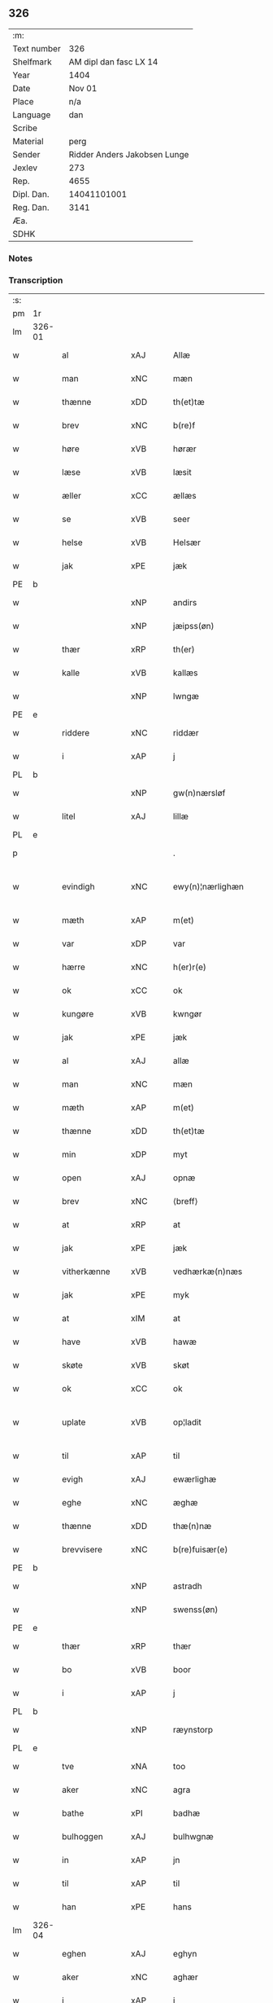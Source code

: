** 326
| :m:         |                              |
| Text number |                          326 |
| Shelfmark   |       AM dipl dan fasc LX 14 |
| Year        |                         1404 |
| Date        |                       Nov 01 |
| Place       |                          n/a |
| Language    |                          dan |
| Scribe      |                              |
| Material    |                         perg |
| Sender      | Ridder Anders Jakobsen Lunge |
| Jexlev      |                          273 |
| Rep.        |                         4655 |
| Dipl. Dan.  |                  14041101001 |
| Reg. Dan.   |                         3141 |
| Æa.         |                              |
| SDHK        |                              |

*** Notes


*** Transcription
| :s: |        |                |      |   |   |                    |                 |   |   |   |   |     |   |   |    |               |
| pm  | 1r     |                |      |   |   |                    |                 |   |   |   |   |     |   |   |    |               |
| lm  | 326-01 |                |      |   |   |                    |                 |   |   |   |   |     |   |   |    |               |
| w   |        | al             | xAJ  |   |   | Allæ               | Allæ            |   |   |   |   | dan |   |   |    |        326-01 |
| w   |        | man            | xNC  |   |   | mæn                | mæ             |   |   |   |   | dan |   |   |    |        326-01 |
| w   |        | thænne         | xDD  |   |   | th(et)tæ           | thꝫtæ           |   |   |   |   | dan |   |   |    |        326-01 |
| w   |        | brev           | xNC  |   |   | b(re)f             | bͤf              |   |   |   |   | dan |   |   |    |        326-01 |
| w   |        | høre           | xVB  |   |   | hørær              | hørær           |   |   |   |   | dan |   |   |    |        326-01 |
| w   |        | læse           | xVB  |   |   | læsit              | læſıt           |   |   |   |   | dan |   |   |    |        326-01 |
| w   |        | æller          | xCC  |   |   | ællæs              | ællæ           |   |   |   |   | dan |   |   |    |        326-01 |
| w   |        | se             | xVB  |   |   | seer               | ſeer            |   |   |   |   | dan |   |   |    |        326-01 |
| w   |        | helse          | xVB  |   |   | Helsær             | Helſær          |   |   |   |   | dan |   |   |    |        326-01 |
| w   |        | jak            | xPE  |   |   | jæk                | ȷæk             |   |   |   |   | dan |   |   |    |        326-01 |
| PE  | b      |                |      |   |   |                    |                 |   |   |   |   |     |   |   |    |               |
| w   |        |                | xNP  |   |   | andirs             | andır          |   |   |   |   | dan |   |   |    |        326-01 |
| w   |        |                | xNP  |   |   | jæipss(øn)         | ȷæıpſ          |   |   |   |   | dan |   |   |    |        326-01 |
| w   |        | thær           | xRP  |   |   | th(er)             | th             |   |   |   |   | dan |   |   |    |        326-01 |
| w   |        | kalle          | xVB  |   |   | kallæs             | kallæ          |   |   |   |   | dan |   |   |    |        326-01 |
| w   |        |                | xNP  |   |   | lwngæ              | lwngæ           |   |   |   |   | dan |   |   |    |        326-01 |
| PE  | e      |                |      |   |   |                    |                 |   |   |   |   |     |   |   |    |               |
| w   |        | riddere        | xNC  |   |   | riddær             | rıddær          |   |   |   |   | dan |   |   |    |        326-01 |
| w   |        | i              | xAP  |   |   | j                  | ȷ               |   |   |   |   | dan |   |   |    |        326-01 |
| PL  | b      |                |      |   |   |                    |                 |   |   |   |   |     |   |   |    |               |
| w   |        |                | xNP  |   |   | gw(n)nærsløf       | gw̅nærſløf       |   |   |   |   | dan |   |   |    |        326-01 |
| w   |        | litel          | xAJ  |   |   | lillæ              | lıllæ           |   |   |   |   | dan |   |   |    |        326-01 |
| PL  | e      |                |      |   |   |                    |                 |   |   |   |   |     |   |   |    |               |
| p   |        |                |      |   |   | .                  | .               |   |   |   |   | dan |   |   |    |        326-01 |
| w   |        | evindigh       | xNC  |   |   | ewy(n)¦nærlighæn   | ewy̅¦nærlıghæ   |   |   |   |   | dan |   |   |    | 326-01—326-02 |
| w   |        | mæth           | xAP  |   |   | m(et)              | mꝫ              |   |   |   |   | dan |   |   |    |        326-02 |
| w   |        | var            | xDP  |   |   | var                | var             |   |   |   |   | dan |   |   |    |        326-02 |
| w   |        | hærre          | xNC  |   |   | h(er)r(e)          | h̅r             |   |   |   |   | dan |   |   |    |        326-02 |
| w   |        | ok             | xCC  |   |   | ok                 | ok              |   |   |   |   | dan |   |   |    |        326-02 |
| w   |        | kungøre        | xVB  |   |   | kwngør             | kwngøꝛ          |   |   |   |   | dan |   |   |    |        326-02 |
| w   |        | jak            | xPE  |   |   | jæk                | ȷæk             |   |   |   |   | dan |   |   |    |        326-02 |
| w   |        | al             | xAJ  |   |   | allæ               | allæ            |   |   |   |   | dan |   |   |    |        326-02 |
| w   |        | man            | xNC  |   |   | mæn                | mæ             |   |   |   |   | dan |   |   |    |        326-02 |
| w   |        | mæth           | xAP  |   |   | m(et)              | mꝫ              |   |   |   |   | dan |   |   |    |        326-02 |
| w   |        | thænne         | xDD  |   |   | th(et)tæ           | thꝫtæ           |   |   |   |   | dan |   |   |    |        326-02 |
| w   |        | min            | xDP  |   |   | myt                | myt             |   |   |   |   | dan |   |   |    |        326-02 |
| w   |        | open           | xAJ  |   |   | opnæ               | opnæ            |   |   |   |   | dan |   |   |    |        326-02 |
| w   |        | brev           | xNC  |   |   | ⟨breff⟩            | ⟨breff⟩         |   |   |   |   | dan |   |   |    |        326-02 |
| w   |        | at             | xRP  |   |   | at                 | at              |   |   |   |   | dan |   |   |    |        326-02 |
| w   |        | jak            | xPE  |   |   | jæk                | ȷæk             |   |   |   |   | dan |   |   |    |        326-02 |
| w   |        | vitherkænne    | xVB  |   |   | vedhærkæ(n)næs     | vedhærkæ̅næ     |   |   |   |   | dan |   |   |    |        326-02 |
| w   |        | jak            | xPE  |   |   | myk                | myk             |   |   |   |   | dan |   |   |    |        326-02 |
| w   |        | at             | xIM  |   |   | at                 | at              |   |   |   |   | dan |   |   |    |        326-02 |
| w   |        | have           | xVB  |   |   | hawæ               | hawæ            |   |   |   |   | dan |   |   |    |        326-02 |
| w   |        | skøte          | xVB  |   |   | skøt               | ſkøt            |   |   |   |   | dan |   |   |    |        326-02 |
| w   |        | ok             | xCC  |   |   | ok                 | ok              |   |   |   |   | dan |   |   |    |        326-02 |
| w   |        | uplate         | xVB  |   |   | op¦ladit           | op¦ladıt        |   |   |   |   | dan |   |   |    | 326-02—326-03 |
| w   |        | til            | xAP  |   |   | til                | tıl             |   |   |   |   | dan |   |   |    |        326-03 |
| w   |        | evigh          | xAJ  |   |   | ewærlighæ          | ewærlıghæ       |   |   |   |   | dan |   |   |    |        326-03 |
| w   |        | eghe           | xNC  |   |   | æghæ               | æghæ            |   |   |   |   | dan |   |   |    |        326-03 |
| w   |        | thænne         | xDD  |   |   | thæ(n)næ           | thæ̅næ           |   |   |   |   | dan |   |   |    |        326-03 |
| w   |        | brevvisere     | xNC  |   |   | b(re)fuisær(e)     | bͤfuiſær        |   |   |   |   | dan |   |   |    |        326-03 |
| PE  | b      |                |      |   |   |                    |                 |   |   |   |   |     |   |   |    |               |
| w   |        |                | xNP  |   |   | astradh            | astradh         |   |   |   |   | dan |   |   |    |        326-03 |
| w   |        |                | xNP  |   |   | swenss(øn)         | ſwenſ          |   |   |   |   | dan |   |   |    |        326-03 |
| PE  | e      |                |      |   |   |                    |                 |   |   |   |   |     |   |   |    |               |
| w   |        | thær           | xRP  |   |   | thær               | thær            |   |   |   |   | dan |   |   |    |        326-03 |
| w   |        | bo             | xVB  |   |   | boor               | booꝛ            |   |   |   |   | dan |   |   |    |        326-03 |
| w   |        | i              | xAP  |   |   | j                  | ȷ               |   |   |   |   | dan |   |   |    |        326-03 |
| PL  | b      |                |      |   |   |                    |                 |   |   |   |   |     |   |   |    |               |
| w   |        |                | xNP  |   |   | ræynstorp          | ræynſtoꝛp       |   |   |   |   | dan |   |   |    |        326-03 |
| PL  | e      |                |      |   |   |                    |                 |   |   |   |   |     |   |   |    |               |
| w   |        | tve            | xNA  |   |   | too                | too             |   |   |   |   | dan |   |   |    |        326-03 |
| w   |        | aker           | xNC  |   |   | agra               | agra            |   |   |   |   | dan |   |   |    |        326-03 |
| w   |        | bathe          | xPI  |   |   | badhæ              | badhæ           |   |   |   |   | dan |   |   |    |        326-03 |
| w   |        | bulhoggen      | xAJ  |   |   | bulhwgnæ           | bulhwgnæ        |   |   |   |   | dan |   |   |    |        326-03 |
| w   |        | in             | xAP  |   |   | jn                 | ȷn              |   |   |   |   | dan |   |   |    |        326-03 |
| w   |        | til            | xAP  |   |   | til                | tıl             |   |   |   |   | dan |   |   |    |        326-03 |
| w   |        | han            | xPE  |   |   | hans               | han            |   |   |   |   | dan |   |   |    |        326-03 |
| lm  | 326-04 |                |      |   |   |                    |                 |   |   |   |   |     |   |   |    |               |
| w   |        | eghen          | xAJ  |   |   | eghyn              | eghy           |   |   |   |   | dan |   |   |    |        326-04 |
| w   |        | aker           | xNC  |   |   | aghær              | aghær           |   |   |   |   | dan |   |   |    |        326-04 |
| w   |        | i              | xAP  |   |   | j                  | ȷ               |   |   |   |   | dan |   |   |    |        326-04 |
| w   |        |                | xNP  |   |   | bagnæ⸠hy⸡va(n)ghyn | bagnæ⸠hy⸡va̅ghy |   |   |   |   | dan |   |   |    |        326-04 |
| p   |        |                |      |   |   | .                  | .               |   |   |   |   | dan |   |   |    |        326-04 |
| w   |        | thæn           | xAT  |   |   | the                | the             |   |   |   |   | dan |   |   |    |        326-04 |
| w   |        | thær           | xRP  |   |   | th(er)             | th             |   |   |   |   | dan |   |   |    |        326-04 |
| w   |        | for            | xAV  |   |   | førræ              | føꝛræ           |   |   |   |   | dan |   |   |    |        326-04 |
| w   |        | ligje          | xVB  |   |   | laghæ              | laghæ           |   |   |   |   | dan |   |   |    |        326-04 |
| w   |        | til            | xAP  |   |   | til                | tıl             |   |   |   |   | dan |   |   |    |        326-04 |
| PL  | b      |                |      |   |   |                    |                 |   |   |   |   |     |   |   |    |               |
| w   |        |                | xNP  |   |   | jnggemars          | ȷnggemar       |   |   |   |   | dan |   |   |    |        326-04 |
| w   |        | garth          | xNC  |   |   | gardh              | gardh           |   |   |   |   | dan |   |   |    |        326-04 |
| PL  | e      |                |      |   |   |                    |                 |   |   |   |   |     |   |   |    |               |
| w   |        | i              | xAP  |   |   | j                  | ȷ               |   |   |   |   | dan |   |   |    |        326-04 |
| PL  | b      |                |      |   |   |                    |                 |   |   |   |   |     |   |   |    |               |
| w   |        |                | xNP  |   |   | gw(n)nærsløf       | gw̅nærſløf       |   |   |   |   | dan |   |   |    |        326-04 |
| w   |        | litel          | xAJ  |   |   | lillæ              | lıllæ           |   |   |   |   | dan |   |   |    |        326-04 |
| PL  | e      |                |      |   |   |                    |                 |   |   |   |   |     |   |   |    |               |
| p   |        |                |      |   |   | .                  | .               |   |   |   |   | dan |   |   |    |        326-04 |
| w   |        | ok             | xCC  |   |   | ok                 | ok              |   |   |   |   | dan |   |   |    |        326-04 |
| w   |        | mughe          | xVB  |   |   | ma                 | ma              |   |   |   |   | dan |   |   |    |        326-04 |
| w   |        | thær           | xRP  |   |   | th(er)             | th             |   |   |   |   | dan |   |   |    |        326-04 |
| w   |        | sa             | xVB  |   |   | saas               | ſaa            |   |   |   |   | dan |   |   |    |        326-04 |
| w   |        | upovena        | xAP  |   |   | panæ               | panæ            |   |   |   |   | dan |   |   |    |        326-04 |
| w   |        | hvar           | xAV  |   |   | hwar               | hwar            |   |   |   |   | dan |   |   |    |        326-04 |
| w   |        | thæn           | xAT  |   |   | thæn               | thæn            |   |   |   |   | dan |   |   |    |        326-04 |
| lm  | 326-05 |                |      |   |   |                    |                 |   |   |   |   |     |   |   |    |               |
| w   |        | aker           | xNC  |   |   | agh(er)            | agh            |   |   |   |   | dan |   |   |    |        326-05 |
| w   |        | tve            | xNA  |   |   | too                | too             |   |   |   |   | dan |   |   |    |        326-05 |
| w   |        | skæppe         | xNC  |   |   | skiæppær           | ſkıæær         |   |   |   |   | dan |   |   |    |        326-05 |
| w   |        | korn           | xNC  |   |   | korn               | koꝛ            |   |   |   |   | dan |   |   |    |        326-05 |
| p   |        |                |      |   |   | .                  | .               |   |   |   |   | dan |   |   |    |        326-05 |
| w   |        | ok             | xCC  |   |   | ok                 | ok              |   |   |   |   | dan |   |   |    |        326-05 |
| w   |        | en             | xNA  |   |   | en                 | e              |   |   |   |   | dan |   |   |    |        326-05 |
| w   |        | aker           | xNC  |   |   | agh(er)            | agh            |   |   |   |   | dan |   |   |    |        326-05 |
| w   |        | i              | xAP  |   |   | j                  | j               |   |   |   |   | dan |   |   |    |        326-05 |
| w   |        | thæn           | xAT  |   |   | thæn               | thæ            |   |   |   |   | dan |   |   |    |        326-05 |
| w   |        | øster          | xAJ  |   |   | østræ              | øſtræ           |   |   |   |   | dan |   |   |    |        326-05 |
| w   |        | sjovang        | xNC  |   |   | syøwang            | ſyøwang         |   |   |   |   | dan |   |   |    |        326-05 |
| w   |        | hvilik         | xPI  |   |   | hwilkæn            | hwılkæ         |   |   |   |   | dan |   |   |    |        326-05 |
| w   |        | thær           | xRP  |   |   | th(er)             | th             |   |   |   |   | dan |   |   |    |        326-05 |
| w   |        | ligje          | xVB  |   |   | ligg(er)           | lıgg           |   |   |   |   | dan |   |   |    |        326-05 |
| w   |        | upovena        | xAP  |   |   | panæ               | panæ            |   |   |   |   | dan |   |   |    |        326-05 |
| PL  | b      |                |      |   |   |                    |                 |   |   |   |   |     |   |   |    |               |
| w   |        | hyld           | xNC  |   |   | hyllæ              | hyllæ           |   |   |   |   | dan |   |   |    |        326-05 |
| w   |        | aker           | xNC  |   |   | agh(er)            | agh            |   |   |   |   | dan |   |   |    |        326-05 |
| PL  | e      |                |      |   |   |                    |                 |   |   |   |   |     |   |   |    |               |
| p   |        |                |      |   |   | .                  | .               |   |   |   |   | dan |   |   |    |        326-05 |
| w   |        | ostæn          | xAV  |   |   | østæn              | øſtæ           |   |   |   |   | dan |   |   |    |        326-05 |
| w   |        | næst           | xAP  |   |   | næst               | næſt            |   |   |   |   | dan |   |   |    |        326-05 |
| w   |        | stenrykel      | xNC  |   |   | stenrwgelyn        | ſtenrwgelý     |   |   |   |   | dan |   |   |    |        326-05 |
| w   |        | thæn           | xAT  |   |   | thæn               | thæn            |   |   |   |   | dan |   |   |    |        326-05 |
| w   |        | sum            | xRP  |   |   | swm                | ſw             |   |   |   |   | dan |   |   |    |        326-05 |
| lm  | 326-06 |                |      |   |   |                    |                 |   |   |   |   |     |   |   |    |               |
| w   |        | næst           | xAP  |   |   | næst               | næſt            |   |   |   |   | dan |   |   |    |        326-06 |
| w   |        | by             | xNC  |   |   | byn                | byn             |   |   |   |   | dan |   |   |    |        326-06 |
| w   |        | være           | xVB  |   |   | ær                 | ær              |   |   |   |   | dan |   |   |    |        326-06 |
| p   |        |                |      |   |   | .                  | .               |   |   |   |   | dan |   |   |    |        326-06 |
| w   |        | thæn           | xAT  |   |   | thæn               | thæn            |   |   |   |   | dan |   |   |    |        326-06 |
| w   |        | sum            | xRP  |   |   | swm                | ſw             |   |   |   |   | dan |   |   |    |        326-06 |
| w   |        | ok             | xAV  |   |   | ok                 | ok              |   |   |   |   | dan |   |   |    |        326-06 |
| w   |        | for            | xAV  |   |   | førræ              | føꝛræ           |   |   |   |   | dan |   |   |    |        326-06 |
| w   |        | ligje          | xVB  |   |   | laa                | laa             |   |   |   |   | dan |   |   |    |        326-06 |
| w   |        | til            | xAP  |   |   | til                | til             |   |   |   |   | dan |   |   |    |        326-06 |
| PL  | b      |                |      |   |   |                    |                 |   |   |   |   |     |   |   |    |               |
| w   |        |                | xNP  |   |   | jngemars           | ȷngemar        |   |   |   |   | dan |   |   |    |        326-06 |
| w   |        | garth          | xNC  |   |   | gardh              | gardh           |   |   |   |   | dan |   |   |    |        326-06 |
| PL  | e      |                |      |   |   |                    |                 |   |   |   |   |     |   |   |    |               |
| p   |        |                |      |   |   | .                  | .               |   |   |   |   | dan |   |   |    |        326-06 |
| w   |        | ok             | xCC  |   |   | ok                 | ok              |   |   |   |   | dan |   |   |    |        326-06 |
| w   |        | mughe          | xVB  |   |   | ma                 | ma              |   |   |   |   | dan |   |   |    |        326-06 |
| w   |        | thær           | xAV  |   |   | th(er)             | th             |   |   |   |   | dan |   |   |    |        326-06 |
| w   |        | sa             | xVB  |   |   | saas               | ſaa            |   |   |   |   | dan |   |   |    |        326-06 |
| w   |        | a              | xAP  |   |   | a                  | a               |   |   |   |   | dan |   |   |    |        326-06 |
| w   |        | tve            | xNA  |   |   | too                | too             |   |   |   |   | dan |   |   |    |        326-06 |
| w   |        | skæppe         | xNC  |   |   | skiæppær           | ſkiæær         |   |   |   |   | dan |   |   |    |        326-06 |
| w   |        | korn           | xNC  |   |   | korn               | koꝛ            |   |   |   |   | dan |   |   |    |        326-06 |
| p   |        |                |      |   |   | .                  | .               |   |   |   |   | dan |   |   |    |        326-06 |
| w   |        | fare           | xAP  |   |   | for                | foꝛ             |   |   |   |   | dan |   |   |    |        326-06 |
| w   |        | sva            | xAV  |   |   | swa                | ſwa             |   |   |   |   | dan |   |   |    |        326-06 |
| w   |        | mikel          | xAJ  |   |   | meghyn             | meghy          |   |   |   |   | dan |   |   |    |        326-06 |
| w   |        | aker           | xNC  |   |   | agh(er)            | agh            |   |   |   |   | dan |   |   |    |        326-06 |
| w   |        | ok             | xCC  |   |   | ok                 | ok              |   |   |   |   | dan |   |   |    |        326-06 |
| w   |        | æng            | xNC  |   |   | æn¦gh              | æn¦gh           |   |   |   |   | dan |   |   |    | 326-06—326-07 |
| w   |        | skogh          | xNC  |   |   | skow               | ſkow            |   |   |   |   | dan |   |   |    |        326-07 |
| w   |        | ok             | xCC  |   |   | ok                 | ok              |   |   |   |   | dan |   |   |    |        326-07 |
| w   |        | al             | xAJ  |   |   | al                 | al              |   |   |   |   | dan |   |   |    |        326-07 |
| w   |        | thæn           | xAT  |   |   | thæn               | thæ            |   |   |   |   | dan |   |   |    |        326-07 |
| w   |        | rættighhet     | xNC  |   |   | ræktowhet          | ræktowhet       |   |   |   |   | dan |   |   |    |        326-07 |
| w   |        | thæn           | xPD  |   |   | th(er)             | th             |   |   |   |   | dan |   |   |    |        326-07 |
| w   |        | fornævnd       | xAJ  |   |   | for(nefnde)        | foꝛͩͤ             |   |   |   |   | dan |   |   |    |        326-07 |
| w   |        |                | xNP  |   |   | astradh            | aſtradh         |   |   |   |   | dan |   |   |    |        326-07 |
| w   |        |                | xNP  |   |   | swenss(øn)         | ſwens          |   |   |   |   | dan |   |   |    |        326-07 |
| w   |        | have           | xVB  |   |   | hafdhæ             | hafdhæ          |   |   |   |   | dan |   |   |    |        326-07 |
| w   |        | fran           | xAP  |   |   | fran               | fra            |   |   |   |   | dan |   |   |    |        326-07 |
| PL  | b      |                |      |   |   |                    |                 |   |   |   |   |     |   |   |    |               |
| w   |        |                | xNP  |   |   | bawlssæ            | bawlſſæ         |   |   |   |   | dan |   |   |    |        326-07 |
| w   |        | sjo            | xNC  |   |   | syø                | ſyø             |   |   |   |   | dan |   |   |    |        326-07 |
| PL  | e      |                |      |   |   |                    |                 |   |   |   |   |     |   |   |    |               |
| p   |        |                |      |   |   | .                  | .               |   |   |   |   | dan |   |   |    |        326-07 |
| w   |        | ok             | xCC  |   |   | ok                 | ok              |   |   |   |   | dan |   |   |    |        326-07 |
| w   |        | sva            | xAV  |   |   | swa                | swa             |   |   |   |   | dan |   |   |    |        326-07 |
| w   |        | op             | xAP  |   |   | op                 | op              |   |   |   |   | dan |   |   |    |        326-07 |
| w   |        | at             | xAP  |   |   | at                 | at              |   |   |   |   | dan |   |   |    |        326-07 |
| w   |        | sand+bæk       | xNC  |   |   | sandbækkæn         | ſandbækkæ      |   |   |   |   | dan |   |   |    |        326-07 |
| p   |        |                |      |   |   | .                  | .               |   |   |   |   | dan |   |   |    |        326-07 |
| w   |        | thæn           | xAT  |   |   | th(et)             | thꝫ             |   |   |   |   | dan |   |   |    |        326-07 |
| w   |        | sum            | xRP  |   |   | swm                | sw             |   |   |   |   | dan |   |   |    |        326-07 |
| w   |        | væsten         | xAP  |   |   | væs¦tæn            | væſ¦tæ         |   |   |   |   | dan |   |   |    | 326-07-326-08 |
| w   |        | for            | xAP  |   |   | far(e)             | far            |   |   |   |   | dan |   |   |    |        326-08 |
| w   |        | være           | xVB  |   |   | ær                 | ær              |   |   |   |   | dan |   |   |    |        326-08 |
| p   |        |                |      |   |   | .                  | .               |   |   |   |   | dan |   |   |    |        326-08 |
| w   |        | thvær          | xAV  |   |   | thwert             | thwert          |   |   |   |   | dan |   |   |    |        326-08 |
| w   |        | yver           | xAP  |   |   | jwær               | ȷwær            |   |   |   |   | dan |   |   |    |        326-08 |
| PL  | b      |                |      |   |   |                    |                 |   |   |   |   |     |   |   |    |               |
| w   |        | tove           | xNP  |   |   | towæ               | towæ            |   |   |   |   | dan |   |   |    |        326-08 |
| w   |        | bjargh         | xNC  |   |   | biærgh             | bıærgh          |   |   |   |   | dan |   |   |    |        326-08 |
| PL  | e      |                |      |   |   |                    |                 |   |   |   |   |     |   |   |    |               |
| p   |        |                |      |   |   | .                  | .               |   |   |   |   | dan |   |   |    |        326-08 |
| w   |        | ok             | xCC  |   |   | ok                 | ok              |   |   |   |   | dan |   |   |    |        326-08 |
| w   |        | sunnen         | xAV  |   |   | syndær             | ſyndær          |   |   |   |   | dan |   |   |    |        326-08 |
| w   |        | in             | xAP  |   |   | jn                 | ȷn              |   |   |   |   | dan |   |   |    |        326-08 |
| w   |        | upa            | xAP  |   |   | pa                 | pa              |   |   |   |   | dan |   |   |    |        326-08 |
| w   |        | thæn           | xAT  |   |   | the                | the             |   |   |   |   | dan |   |   |    |        326-08 |
| w   |        | sunnen         | xAJ  |   |   | syndræ             | ſyndræ          |   |   |   |   | dan |   |   |    |        326-08 |
| w   |        | hagh           | xNC  |   |   | haghæ              | haghæ           |   |   |   |   | dan |   |   |    |        326-08 |
| p   |        |                |      |   |   | .                  | .               |   |   |   |   | dan |   |   |    |        326-08 |
| w   |        | ok             | xCC  |   |   | ok                 | ok              |   |   |   |   | dan |   |   |    |        326-08 |
| w   |        | sva            | xAV  |   |   | swa                | ſwa             |   |   |   |   | dan |   |   |    |        326-08 |
| w   |        | haghæne        | xAJ  |   |   | haghænæ            | haghænæ         |   |   |   |   | dan |   |   |    |        326-08 |
| w   |        | nither         | xNC  |   |   | nædh(er)           | nædh           |   |   |   |   | dan |   |   |    |        326-08 |
| w   |        | jn             | xAV  |   |   | jn                 | ȷn              |   |   |   |   | dan |   |   |    |        326-08 |
| w   |        | til            | xAP  |   |   | til                | tıl             |   |   |   |   | dan |   |   |    |        326-08 |
| w   |        | syøn           | xNC  |   |   | syøn               | ſyø            |   |   |   |   | dan |   |   |    |        326-08 |
| lm  | 326-09 |                |      |   |   |                    |                 |   |   |   |   |     |   |   |    |               |
| w   |        | thæn           | xAT  |   |   | th(et)             | thꝫ             |   |   |   |   | dan |   |   |    |        326-09 |
| w   |        | svm            | xVB  |   |   | swm                | ſw             |   |   |   |   | dan |   |   |    |        326-09 |
| w   |        | thæn           | xPD  |   |   | th(er)             | th             |   |   |   |   | dan |   |   |    |        326-09 |
| w   |        | fare           | xAP  |   |   | for                | foꝛ             |   |   |   |   | dan |   |   |    |        326-09 |
| w   |        | noræn          | xNC  |   |   | noræn              | noꝛæn           |   |   |   |   | dan |   |   |    |        326-09 |
| w   |        | ok             | xAV  |   |   | ok                 | ok              |   |   |   |   | dan |   |   |    |        326-09 |
| w   |        | væstæn         | xNC  |   |   | væstæn             | væſtæ          |   |   |   |   | dan |   |   |    |        326-09 |
| w   |        | være           | xNC  |   |   | ær                 | ær              |   |   |   |   | dan |   |   |    |        326-09 |
| w   |        | vndæntagyn     | xVB  |   |   | vndæntagyn         | vndæntagy      |   |   |   |   | dan |   |   |    |        326-09 |
| w   |        | aldungiæld     | xNC  |   |   | aldwngiæld         | aldwngıæld      |   |   |   |   | dan |   |   |    |        326-09 |
| w   |        | til            | xAP  |   |   | til                | tıl             |   |   |   |   | dan |   |   |    |        326-09 |
| w   |        | han            | xPD  |   |   | hans               | han            |   |   |   |   | dan |   |   |    |        326-09 |
| w   |        | eghyn          | xAJ  |   |   | eghyn              | eghy           |   |   |   |   | dan |   |   |    |        326-09 |
| w   |        | svyn           | xNC  |   |   | swyn               | ſwy            |   |   |   |   | dan |   |   |    |        326-09 |
| w   |        | ok             | xAV  |   |   | ok                 | ok              |   |   |   |   | dan |   |   |    |        326-09 |
| w   |        | han            | xPD  |   |   | hans               | han            |   |   |   |   | dan |   |   |    |        326-09 |
| w   |        | eldebrand      | xNC  |   |   | eldebrand          | eldebrand       |   |   |   |   | dan |   |   |    |        326-09 |
| w   |        | ok             | xAV  |   |   | ok                 | ok              |   |   |   |   | dan |   |   |    |        326-09 |
| w   |        | hvsbygnyng     | xNC  |   |   | hwsbyg¦nyng        | hwſbyg¦nyng     |   |   |   |   | dan |   |   |    | 326-09-326-10 |
| p   |        | .              | prop |   |   | .                  | .               |   |   |   |   | dan |   |   |    |        326-10 |
| w   |        | ok             | xAV  |   |   | ok                 | ok              |   |   |   |   | dan |   |   |    |        326-10 |
| w   |        | vilkore        | xAJ  |   |   | vilkorær           | vılkoꝛær        |   |   |   |   | dan |   |   |    |        326-10 |
| w   |        | jæk            | xVB  |   |   | jæk                | ȷæk             |   |   |   |   | dan |   |   |    |        326-10 |
| w   |        | myk            | xNC  |   |   | myk                | myk             |   |   |   |   | dan |   |   |    |        326-10 |
| w   |        | til            | xAP  |   |   | til                | tıl             |   |   |   |   | dan |   |   |    |        326-10 |
| w   |        | ok             | xAV  |   |   | ok                 | ok              |   |   |   |   | dan |   |   |    |        326-10 |
| w   |        | min            | lat  |   |   | mynæ               | mynæ            |   |   |   |   | dan |   |   |    |        326-10 |
| w   |        | ærvingge       | lat  |   |   | ærw⟨i⟩nggæ         | ærw⟨i⟩nggæ      |   |   |   |   | dan |   |   |    |        326-10 |
| w   |        | at             | lat  |   |   | at                 | at              |   |   |   |   | dan |   |   |    |        326-10 |
| w   |        | fri            | xVB  |   |   | fri                | frı             |   |   |   |   | dan |   |   |    |        326-10 |
| w   |        | ok             | xAV  |   |   | ok                 | ok              |   |   |   |   | dan |   |   |    |        326-10 |
| w   |        | hæmle          | xAJ  |   |   | hemlæ              | hemlæ           |   |   |   |   | dan |   |   |    |        326-10 |
| w   |        | thæn           | xNC  |   |   | thæn               | thæn            |   |   |   |   | dan |   |   |    |        326-10 |
| w   |        | fornefnde      | xVB  |   |   | for(nefnde)        | foꝛͩͤ             |   |   |   |   | dan |   |   |    |        326-10 |
| PE  | b      |                |      |   |   |                    |                 |   |   |   |   |     |   |   |    |               |
| w   |        | astrath        | xAJ  |   |   | astradh            | aſtradh         |   |   |   |   | dan |   |   |    |        326-10 |
| w   |        | svanssøn       | xNC  |   |   | swenss(øn)         | ſwens          |   |   |   |   | dan |   |   |    |        326-10 |
| PE  | e      |                |      |   |   |                    |                 |   |   |   |   |     |   |   |    |               |
| w   |        | ok             | xAV  |   |   | ok                 | ok              |   |   |   |   | dan |   |   |    |        326-10 |
| w   |        | han            | xPD  |   |   | hans               | han            |   |   |   |   | dan |   |   |    |        326-10 |
| w   |        | arvingge       | xNC  |   |   | arw⟨i⟩ng¦gæ        | arw⟨i⟩ng¦gæ     |   |   |   |   | dan |   |   |    | 326-10-326-11 |
| w   |        | thænne         | xPD  |   |   | thesse             | theſſe          |   |   |   |   | dan |   |   |    |        326-11 |
| w   |        | fornefnde      | xVB  |   |   | for(nefnde)        | foꝛͩͤ             |   |   |   |   | dan |   |   |    |        326-11 |
| w   |        | aghræ          | xNC  |   |   | aghræ              | aghræ           |   |   |   |   | dan |   |   |    |        326-11 |
| w   |        | fare           | xAP  |   |   | for                | foꝛ             |   |   |   |   | dan |   |   |    |        326-11 |
| w   |        | huars          | xNC  |   |   | hwars              | hwar           |   |   |   |   | dan |   |   |    |        326-11 |
| w   |        | mans           | lat  |   |   | mans               | man            |   |   |   |   | dan |   |   |    |        326-11 |
| w   |        | til            | xAP  |   |   | til                | tıl             |   |   |   |   | dan |   |   |    |        326-11 |
| w   |        | thole          | xVB  |   |   | taal               | taal            |   |   |   |   | dan |   |   |    |        326-11 |
| w   |        | svm            | xAJ  |   |   | swm                | ſwm             |   |   |   |   | dan |   |   |    |        326-11 |
| w   |        | lansloghen     | xNC  |   |   | lansloghæn         | lanſloghæ      |   |   |   |   | dan |   |   |    |        326-11 |
| w   |        | vt             | lat  |   |   | vt                 | vt              |   |   |   |   | dan |   |   |    |        326-11 |
| w   |        | vise           | lat  |   |   | visær              | vıſær           |   |   |   |   | dan |   |   |    |        326-11 |
| w   |        | Jn             | lat  |   |   | Jn                 | Jn              |   |   |   |   | lat |   |   |    |        326-11 |
| w   |        | cuius          | lat  |   |   | cui(us)            | cuı            |   |   |   |   | lat |   |   |    |        326-11 |
| w   |        | rej            | lat  |   |   | rej                | reȷ             |   |   |   |   | lat |   |   |    |        326-11 |
| w   |        | testimonium    | lat  |   |   | testimoni(um)      | teſtımonıͫ       |   |   |   |   | lat |   |   |    |        326-11 |
| w   |        | sigillum       | lat  |   |   | sigillu(m)         | ſıgıllu̅         |   |   |   |   | lat |   |   |    |        326-11 |
| w   |        | meum           | lat  |   |   | me(um)             | meͫ              |   |   |   |   | lat |   |   |    |        326-11 |
| w   |        | vna            | lat  |   |   | vna                | vna             |   |   |   |   | lat |   |   |    |        326-11 |
| lm  | 326-12 |                |      |   |   |                    |                 |   |   |   |   |     |   |   |    |               |
| w   |        | cum            | lat  |   |   | cu(m)              | cu̅              |   |   |   |   | lat |   |   |    |        326-12 |
| w   |        | sigillis       | lat  |   |   | sigillis           | ſıgıllı        |   |   |   |   | lat |   |   |    |        326-12 |
| w   |        | virorum        | lat  |   |   | viror(um)          | vıroꝝ           |   |   |   |   | lat |   |   |    |        326-12 |
| w   |        | nobilium       | lat  |   |   | nobiliu(m)         | nobılıu̅         |   |   |   |   | lat |   |   |    |        326-12 |
| w   |        | en             | lat  |   |   | (et)               |                |   |   |   |   | lat |   |   |    |        326-12 |
| w   |        | discretorum    | lat  |   |   | disc(re)tor(um)    | dıſcͤtoꝝ         |   |   |   |   | lat |   |   |    |        326-12 |
| w   |        | videlicet      | lat  |   |   | v(idelicet)        | vꝫ              |   |   |   |   | lat |   |   |    |        326-12 |
| w   |        | domini         | lat  |   |   | d(omi)ni           | dn̅ı             |   |   |   |   | lat |   |   |    |        326-12 |
| PE  | b      |                |      |   |   |                    |                 |   |   |   |   |     |   |   |    |               |
| w   |        | johannes       | lat  |   |   | joha(nn)is         | ȷoha̅ı          |   |   |   |   | lat |   |   |    |        326-12 |
| w   |        | møltæke        | lat  |   |   | møltekæ            | møltekæ         |   |   |   |   | dan |   |   |    |        326-12 |
| PE  | e      |                |      |   |   |                    |                 |   |   |   |   |     |   |   |    |               |
| w   |        | de             | lat  |   |   | de                 | de              |   |   |   |   | lat |   |   |    |        326-12 |
| PL  | b      |                |      |   |   |                    |                 |   |   |   |   |     |   |   |    |               |
| w   |        | bavlsse        | lat  |   |   | bawlssæ            | bawlſſæ         |   |   |   |   | dan |   |   |    |        326-12 |
| PL  | e      |                |      |   |   |                    |                 |   |   |   |   |     |   |   |    |               |
| w   |        | domini         | lat  |   |   | d(omi)ni           | dn̅ı             |   |   |   |   | lat |   |   |    |        326-12 |
| PE  | b      |                |      |   |   |                    |                 |   |   |   |   |     |   |   |    |               |
| w   |        | johannes       | lat  |   |   | joha(nn)is         | ȷoha̅ı          |   |   |   |   | lat |   |   |    |        326-12 |
| w   |        | fynkkenove     | lat  |   |   | fynkkenow          | fynkkenow       |   |   |   |   | dan |   |   |    |        326-12 |
| PE  | e      |                |      |   |   |                    |                 |   |   |   |   |     |   |   |    |               |
| w   |        | militum        | lat  |   |   | militu(m)          | mılıtu̅          |   |   |   |   | lat |   |   |    |        326-12 |
| p   |        | .              | xVB  |   |   | .                  | .               |   |   |   |   | lat |   |   |    |        326-12 |
| PE  | b      |                |      |   |   |                    |                 |   |   |   |   |     |   |   |    |               |
| w   |        | johannes       | lat  |   |   | joha(nn)is         | ȷoha̅ı          |   |   |   |   | lat |   |   |    |        326-12 |
| w   |        | kanuti         | lat  |   |   | kanuti             | kanutı	  |   |   |   |   | lat |   |   |    |        326-12 |
| PE  | e      |                |      |   |   |                    |                 |   |   |   |   |     |   |   |    |               |
| lm  | 326-13 |                |      |   |   |                    |                 |   |   |   |   |     |   |   |    |               |
| w   |        | de             | lat  |   |   | de                 | de              |   |   |   |   | lat |   |   |    |        326-13 |
| PL  | b      |                |      |   |   |                    |                 |   |   |   |   |     |   |   |    |               |
| w   |        | vidhfuglæbiærg | lat  |   |   | vidhfwglæbiærgh    | vıdhfwglæbıærgh |   |   |   |   | dan |   |   |    |        326-13 |
| PL  | e      |                |      |   |   |                    |                 |   |   |   |   |     |   |   |    |               |
| PE  | b      |                |      |   |   |                    |                 |   |   |   |   |     |   |   |    |               |
| w   |        | erici          | lat  |   |   | erici              | erıcı           |   |   |   |   | lat |   |   |    |        326-13 |
| w   |        | tomæssøn       | lat  |   |   | tomæss(øn)         | tomæſ          |   |   |   |   | dan |   |   |    |        326-13 |
| PE  | e      |                |      |   |   |                    |                 |   |   |   |   |     |   |   |    |               |
| w   |        | de             | lat  |   |   | de                 | de              |   |   |   |   | lat |   |   |    |        326-13 |
| PL  | b      |                |      |   |   |                    |                 |   |   |   |   |     |   |   |    |               |
| w   |        | vynstorp       | lat  |   |   | vynstorp           | vynſtoꝛp        |   |   |   |   | dan |   |   |    |        326-13 |
| PL  | e      |                |      |   |   |                    |                 |   |   |   |   |     |   |   |    |               |
| p   |        | .              | lat  |   |   | .                  | .               |   |   |   |   | lat |   |   |    |        326-13 |
| PE  | b      |                |      |   |   |                    |                 |   |   |   |   |     |   |   |    |               |
| w   |        | petri          | lat  |   |   | pet(ri)            | pet            |   |   |   |   | lat |   |   |    |        326-13 |
| w   |        | turgilli       | lat  |   |   | t(ur)gilli         | t᷑gıllı          |   |   |   |   | lat |   |   |    |        326-13 |
| PE  | e      |                |      |   |   |                    |                 |   |   |   |   |     |   |   |    |               |
| w   |        | aduocati       | lat  |   |   | aduocati           | aduocatı        |   |   |   |   | lat |   |   |    |        326-13 |
| w   |        | castri         | lat  |   |   | cast(ri)           | caſt           |   |   |   |   | lat |   |   |    |        326-13 |
| PL  | b      |                |      |   |   |                    |                 |   |   |   |   |     |   |   |    |               |
| w   |        | helsingborgh   | lat  |   |   | helsingborgh       | helſíngboꝛgh    |   |   |   |   | lat |   |   |    |        326-13 |
| PL  | e      |                |      |   |   |                    |                 |   |   |   |   |     |   |   |    |               |
| PE  | b      |                |      |   |   |                    |                 |   |   |   |   |     |   |   |    |               |
| w   |        | nicolaj        | lat  |   |   | nicolaj            | nıcolaȷ         |   |   |   |   | lat |   |   |    |        326-13 |
| w   |        | lvnge          | lat  |   |   | lwngæ              | lwngæ           |   |   |   |   | dan |   |   |    |        326-13 |
| PE  | e      |                |      |   |   |                    |                 |   |   |   |   |     |   |   |    |               |
| p   |        | .              | lat  |   |   | .                  | .               |   |   |   |   | lat |   |   |    |        326-13 |
| PE  | b      |                |      |   |   |                    |                 |   |   |   |   |     |   |   |    |               |
| w   |        | erici          | lat  |   |   | erici              | erıcı           |   |   |   |   | lat |   |   |    |        326-13 |
| w   |        | haquini        | lat  |   |   | Haq(ui)ni          | Haqnı          |   |   |   |   | lat |   |   |    |        326-13 |
| PE  | e      |                |      |   |   |                    |                 |   |   |   |   |     |   |   |    |               |
| PE  | b      |                |      |   |   |                    |                 |   |   |   |   |     |   |   |    |               |
| w   |        | pauli          | lat  |   |   | pau¦li             | pau¦lı          |   |   |   |   | lat |   |   |    | 326-13—326-14 |
| w   |        | stixsøn        | lat  |   |   | stixs(øn)          | ſtıx           |   |   |   |   | dan |   |   |    |        326-14 |
| PE  | e      |                |      |   |   |                    |                 |   |   |   |   |     |   |   |    |               |
| w   |        | armigerorum    | lat  |   |   | armig(er)or(um)    | armıgoꝝ        |   |   |   |   | lat |   |   |    |        326-14 |
| PE  | b      |                |      |   |   |                    |                 |   |   |   |   |     |   |   |    |               |
| w   |        | jacobi         | lat  |   |   | jacobi             | ȷacobı          |   |   |   |   | lat |   |   |    |        326-14 |
| w   |        | reentaf        | lat  |   |   | reentaf            | reentaf         |   |   |   |   | dan |   |   |    |        326-14 |
| PE  | e      |                |      |   |   |                    |                 |   |   |   |   |     |   |   |    |               |
| w   |        | en             | lat  |   |   | (et)               |                |   |   |   |   | lat |   |   |    |        326-14 |
| PE  | b      |                |      |   |   |                    |                 |   |   |   |   |     |   |   |    |               |
| w   |        | andre          | xPD  |   |   | and(r)e            | ande           |   |   |   |   | lat |   |   |    |        326-14 |
| w   |        | svanonis       | xAV  |   |   | swenonis           | ſwenonı        |   |   |   |   | lat |   |   |    |        326-14 |
| PE  | e      |                |      |   |   |                    |                 |   |   |   |   |     |   |   |    |               |
| w   |        | de             | lat  |   |   | de                 | de              |   |   |   |   | lat |   |   |    |        326-14 |
| PL  | b      |                |      |   |   |                    |                 |   |   |   |   |     |   |   |    |               |
| w   |        | ræynstorp      | lat  |   |   | ræynstorp          | ræynſtoꝛp       |   |   |   |   | dan |   |   |    |        326-14 |
| PL  | e      |                |      |   |   |                    |                 |   |   |   |   |     |   |   |    |               |
| w   |        | presentibus    | lat  |   |   | p(rese)ntib(us)    | p̅ntibꝫ          |   |   |   |   | lat |   |   |    |        326-14 |
| w   |        | være           | lat  |   |   | est                | eſt             |   |   |   |   | lat |   |   |    |        326-14 |
| w   |        | appensum       | lat  |   |   | appens(um)         | aen           |   |   |   |   | lat |   |   |    |        326-14 |
| w   |        | Datum          | lat  |   |   | Datu(m)            | Datu̅            |   |   |   |   | lat |   |   |    |        326-14 |
| w   |        | anno           | lat  |   |   | an(n)o             | an̅o             |   |   |   |   | lat |   |   |    |        326-14 |
| w   |        | domini         | lat  |   |   | d(omi)ni           | dn̅ı             |   |   |   |   | lat |   |   |    |        326-14 |
| w   |        | m              | rom  |   |   | mº                 | mº              |   |   |   |   | lat |   |   |    |        326-14 |
| w   |        | ºcd            | lat  |   |   | cd                 | cd              |   |   |   |   | lat |   |   | =  |        326-14 |
| w   |        | quarto         | lat  |   |   | q(uar)t(o)         | qᷓt             |   |   |   |   | lat |   |   | == |        326-14 |
| w   |        | ipso           | lat  |   |   | ip(s)o             | ıp̅o             |   |   |   |   | lat |   |   |    |        326-14 |
| w   |        | die            | lat  |   |   | die                | dıe             |   |   |   |   | lat |   |   |    |        326-14 |
| w   |        | omni           | lat  |   |   | om(n)i             | om̅ı             |   |   |   |   | lat |   |   |    |        326-14 |
| w   |        | sanctorum      | xAJ  |   |   | s(anc)tor(um)      | ſto̅ꝝ            |   |   |   |   | lat |   |   |    |        326-14 |
| :e: |        |                |      |   |   |                    |                 |   |   |   |   |     |   |   |    |               |


